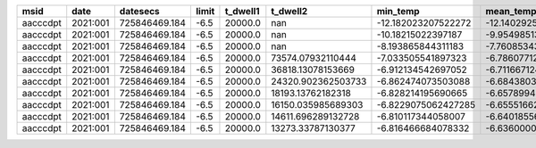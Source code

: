 ======== ======== ============= ===== ======== ================== =================== =================== =================== ========== =========== ========== ========= =============== ================ ============ ============ ====== ======
    msid     date      datesecs limit t_dwell1           t_dwell2            min_temp           mean_temp            max_temp min_pseudo mean_pseudo max_pseudo converged unconverged_hot unconverged_cold hotter_state colder_state pitch1 pitch2
======== ======== ============= ===== ======== ================== =================== =================== =================== ========== =========== ========== ========= =============== ================ ============ ============ ====== ======
aacccdpt 2021:001 725846469.184  -6.5  20000.0                nan -12.182023207522272  -12.14029255580398 -12.109738983669935        nan         nan        nan     False           False             True            1            2   45.0   45.0
aacccdpt 2021:001 725846469.184  -6.5  20000.0                nan  -10.18215022397187  -9.954985132275125  -9.846162703041923        nan         nan        nan     False           False             True            2            1   45.0   50.0
aacccdpt 2021:001 725846469.184  -6.5  20000.0                nan  -8.193865844311183  -7.760853439140481  -7.577869637972164        nan         nan        nan     False           False             True            2            1   45.0   55.0
aacccdpt 2021:001 725846469.184  -6.5  20000.0  73574.07932110444  -7.033505541897323   -6.78607712616988                -6.5        nan         nan        nan      True           False            False            2            1   45.0   60.0
aacccdpt 2021:001 725846469.184  -6.5  20000.0  36818.13078153669  -6.912134542697052  -6.711667124028641                -6.5        nan         nan        nan      True           False            False            2            1   45.0   65.0
aacccdpt 2021:001 725846469.184  -6.5  20000.0 24320.902362503733  -6.862474073503088 -6.6843803394400005                -6.5        nan         nan        nan      True           False            False            2            1   45.0   70.0
aacccdpt 2021:001 725846469.184  -6.5  20000.0  18193.13762182318  -6.828214195690665   -6.65789949897447                -6.5        nan         nan        nan      True           False            False            2            1   45.0   75.0
aacccdpt 2021:001 725846469.184  -6.5  20000.0 16150.035985689303 -6.8229075062427285  -6.655516626324745                -6.5        nan         nan        nan      True           False            False            2            1   45.0   80.0
aacccdpt 2021:001 725846469.184  -6.5  20000.0 14611.696289132728  -6.810117344058007  -6.640185560966537                -6.5        nan         nan        nan      True           False            False            2            1   45.0   85.0
aacccdpt 2021:001 725846469.184  -6.5  20000.0  13273.33787130377  -6.816466684078332  -6.636000085989094                -6.5        nan         nan        nan      True           False            False            2            1   45.0   90.0
======== ======== ============= ===== ======== ================== =================== =================== =================== ========== =========== ========== ========= =============== ================ ============ ============ ====== ======
